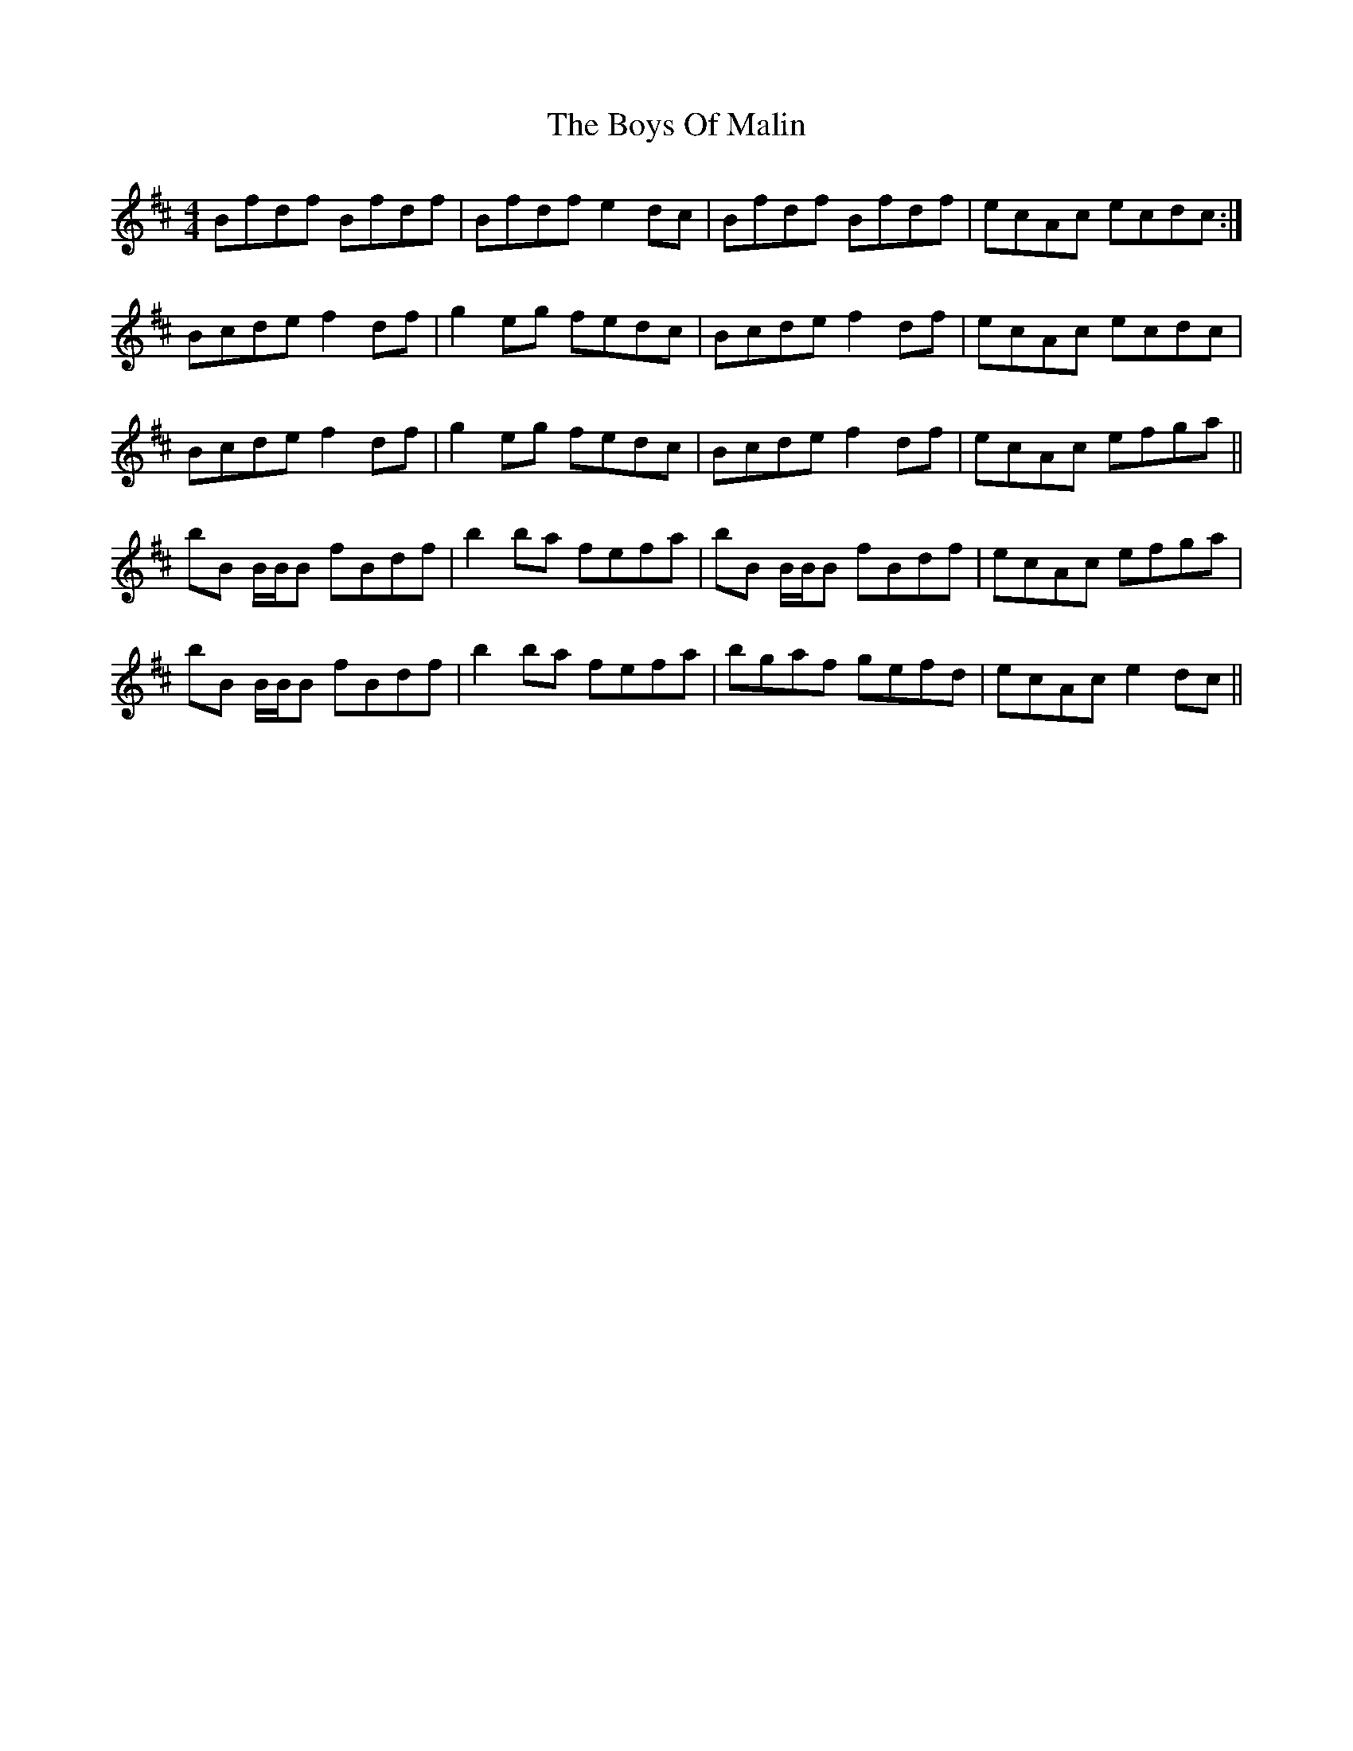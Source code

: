 X: 4773
T: Boys Of Malin, The
R: reel
M: 4/4
K: Bminor
Bfdf Bfdf|Bfdf e2 dc|Bfdf Bfdf|ecAc ecdc:|
Bcde f2 df|g2 eg fedc|Bcde f2 df|ecAc ecdc|
Bcde f2 df|g2 eg fedc|Bcde f2 df|ecAc efga||
bB B/B/B fBdf|b2 ba fefa|bB B/B/B fBdf|ecAc efga|
bB B/B/B fBdf|b2 ba fefa|bgaf gefd|ecAc e2 dc||

